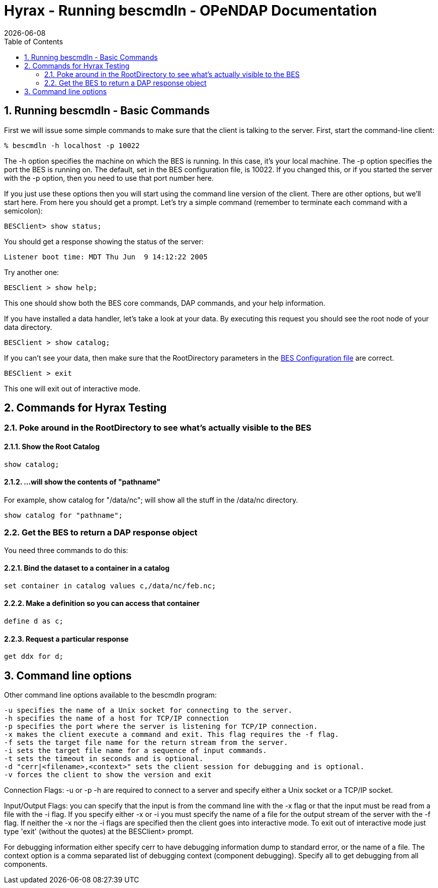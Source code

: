 = Hyrax - Running bescmdln - OPeNDAP Documentation
:Leonard Porrello <lporrel@gmail.com>:
{docdate}
:numbered:
:toc:

== Running bescmdln - Basic Commands

First we will issue some simple commands to make sure that the client is
talking to the server. First, start the command-line client:

--------------------------------
% bescmdln -h localhost -p 10022
--------------------------------

The -h option specifies the machine on which the BES is running. In this
case, it's your local machine. The -p option specifies the port the BES
is running on. The default, set in the BES configuration file, is 10022.
If you changed this, or if you started the server with the -p option,
then you need to use that port number here.

If you just use these options then you will start using the command line
version of the client. There are other options, but we'll start here.
From here you should get a prompt. Let's try a simple command (remember
to terminate each command with a semicolon):

-----------------------
BESClient> show status;
-----------------------

You should get a response showing the status of the server:

------------------------------------------------
Listener boot time: MDT Thu Jun  9 14:12:22 2005
------------------------------------------------

Try another one:

----------------------
BESClient > show help;
----------------------

This one should show both the BES core commands, DAP commands, and your
help information.

If you have installed a data handler, let's take a look at your data. By
executing this request you should see the root node of your data
directory.

-------------------------
BESClient > show catalog;
-------------------------

If you can't see your data, then make sure that the RootDirectory
parameters in the link:./Hyrax_BES_Configuration.adoc[BES
Configuration file] are correct.

----------------
BESClient > exit
----------------

This one will exit out of interactive mode.

== Commands for Hyrax Testing

=== Poke around in the RootDirectory to see what's actually visible to the BES

==== Show the Root Catalog

-------------
show catalog;
-------------

==== ...will show the contents of "pathname"

For example, show catalog for "/data/nc"; will show all the stuff in the
/data/nc directory.

----------------------------
show catalog for "pathname";
----------------------------

=== Get the BES to return a DAP response object

You need three commands to do this:

==== Bind the dataset to a container in a catalog

--------------------------------------------------
set container in catalog values c,/data/nc/feb.nc;
--------------------------------------------------

==== Make a definition so you can access that container

--------------
define d as c;
--------------

==== Request a particular response

--------------
get ddx for d;
--------------

== Command line options

Other command line options available to the bescmdln program:

-------------------------------------------------------------------------------------
-u specifies the name of a Unix socket for connecting to the server.
-h specifies the name of a host for TCP/IP connection
-p specifies the port where the server is listening for TCP/IP connection.
-x makes the client execute a command and exit. This flag requires the -f flag.
-f sets the target file name for the return stream from the server.
-i sets the target file name for a sequence of input commands.
-t sets the timeout in seconds and is optional.
-d "cerr|<filename>,<context>" sets the client session for debugging and is optional.
-v forces the client to show the version and exit
-------------------------------------------------------------------------------------

Connection Flags: -u or -p -h are required to connect to a server and
specify either a Unix socket or a TCP/IP socket.

Input/Output Flags: you can specify that the input is from the command
line with the -x flag or that the input must be read from a file with
the -i flag. If you specify either -x or -i you must specify the name of
a file for the output stream of the server with the -f flag. If neither
the -x nor the -i flags are specified then the client goes into
interactive mode. To exit out of interactive mode just type 'exit'
(without the quotes) at the BESClient> prompt.

For debugging information either specify cerr to have debugging
information dump to standard error, or the name of a file. The context
option is a comma separated list of debugging context (component
debugging). Specify all to get debugging from all components.
